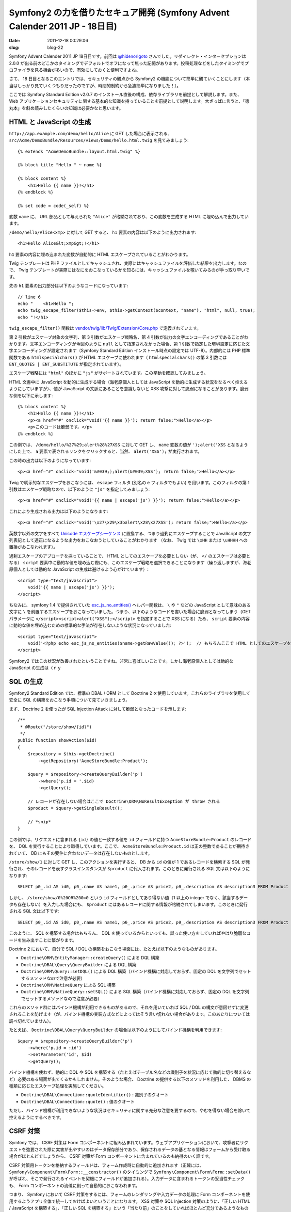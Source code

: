 ============================================================================
Symfony2 の力を借りたセキュア開発 (Symfony Advent Calender 2011 JP - 18日目)
============================================================================

:date: 2011-12-18 00:29:06
:slug: blog-22

Symfony Advent Calender 2011 JP 18日目です。前回は `@hidenorigoto <https://twitter.com/#!/hidenorigoto>`_ さんでした。リダイレクト・インターセプションは 2.0.0 が出る前のどこかのタイミングでデフォルトでオフになって焦った記憶があります。投稿処理などをしたタイミングでプロファイラを見る機会が多いので、有効にしておくと便利ですよね。

さて、 18 日目となるこのエントリでは、セキュリティの観点から Symfony2 の機能について簡単に観ていくことにします（本当はしっかり見ていくつもりだったのですが、時間的制約から急遽簡単になりました！）。

ここでは Symfony Standard Edition v2.0.7 のインストール直後の構成、依存ライブラリを前提として解説します。また、 Web アプリケーションセキュリティに関する基本的な知識を持っていることを前提として説明します。大ざっぱに言うと、「徳丸本」を斜め読みしたくらいの知識は必要かなと思います。

HTML と JavaScript の生成
=========================

``http://app.example.com/demo/hello/Alice`` に GET した場合に表示される、 ``src/Acme/DemoBundle/Resources/views/Demo/hello.html.twig`` を見てみましょう::

    {% extends "AcmeDemoBundle::layout.html.twig" %}

    {% block title "Hello " ~ name %}

    {% block content %}
        <h1>Hello {{ name }}!</h1>
    {% endblock %}

    {% set code = code(_self) %}

変数 ``name`` に、 URL 部品として与えられた ``"Alice"`` が格納されており、この変数を生成する HTML に埋め込んで出力しています。

``/demo/hello/Alice<xmp>`` に対して GET すると、 ``h1`` 要素の内容は以下のように出力されます::

    <h1>Hello Alice&lt;xmp&gt;!</h1>

``h1`` 要素の内容に埋め込まれた変数が自動的に HTML エスケープされていることがわかります。

Twig テンプレートは PHP ファイルとしてキャッシュされ、実際にはキャッシュファイルを評価した結果を出力します。なので、 Twig テンプレートが実際にはなにをおこなっているかを知るには、キャッシュファイルを覗いてみるのが手っ取り早いです。

先の ``h1`` 要素の出力部分は以下のようなコードになっています::

    // line 6
    echo "    <h1>Hello ";
    echo twig_escape_filter($this->env, $this->getContext($context, "name"), "html", null, true);
    echo "!</h1>

``twig_escape_filter()`` 関数は `vendor/twig/lib/Twig/Extension/Core.php <https://github.com/fabpot/Twig/blob/v1.4.0/lib/Twig/Extension/Core.php#L471>`_ で定義されています。

第 2 引数がエスケープ対象の文字列、第 3 引数がエスケープ戦略名、第 4 引数が出力の文字エンコーディングであることがわかります。文字エンコーディングが今回のように ``null`` として指定されなかった場合、第 1 引数で指定した環境設定に応じた文字エンコーディングが設定されます（Symfony Standard Edition インストール時点の設定では UTF-8）。内部的には PHP 標準関数である ``htmlspecialchars()`` が HTML エスケープに使われます（ ``htmlspecialchars()`` の第 3 引数には ``ENT_QUOTES | ENT_SUBSTITUTE`` が指定されています）。

エスケープ戦略には ``"html"`` のほかに ``"js"`` がサポートされています。この挙動を確認してみましょう。

HTML 文書中に JavaScript を動的に生成する場合（海老原個人としては JavaScript を動的に生成する状況をなるべく控えるようにしていますが）、値が JavaScript の文脈にあることを意識しないと XSS 攻撃に対して脆弱になることがあります。脆弱な例を以下に示します::

    {% block content %}
        <h1>Hello {{ name }}!</h1>
        <p><a href="#" onclick="void('{{ name }}'); return false;">Hello</a></p>
        <p>このコードは脆弱です。</p>
    {% endblock %}

この例では、 ``/demo/hello/%27%29;alert%28%27XSS`` に対して GET し、 ``name`` 変数の値が ``');alert('XSS`` となるようにした上で、 ``a`` 要素で表されるリンクをクリックすると、当然、 ``alert('XSS');`` が実行されます。

この時の出力は以下のようになっています::

    <p><a href="#" onclick="void('&#039;);alert(&#039;XSS'); return false;">Hello</a></p>

Twig で明示的なエスケープをおこなうには、 ``escape`` フィルタ (別名の ``e`` フィルタでもよい) を用います。このフィルタの第 1 引数はエスケープ戦略なので、以下のように ``"js"`` を指定してみましょう::

    <p><a href="#" onclick="void('{{ name | escape('js') }}'); return false;">Hello</a></p>

これにより生成される出力は以下のようになります::

    <p><a href="#" onclick="void('\x27\x29\x3balert\x28\x27XSS'); return false;">Hello</a></p>

英数字以外の文字をすべて `Unicode エスケープシーケンス <http://wiki.ecmascript.org/doku.php?id=spec:chapter_6_lexical_structure&s=unicode#unicode_escapes>`_ に置換する、つまり過剰にエスケープすることで JavaScript の文字列表記として適正になるような出力をおこなおうとしていることがわかります （なお、 Twig では ``\xHH`` または ``\uHHHH`` への置換がおこなわれます）。

過剰エスケープのアプローチを採っていることで、 HTML としてのエスケープを必要としない（が、 ``</`` のエスケープは必要となる） ``script`` 要素中に動的な値を埋め込む際にも、このエスケープ戦略を選択できることになります（繰り返しますが、海老原個人としては動的な JavaScript の生成は避けるよう心がけています）::

    <script type="text/javascript">
        void('{{ name | escape('js') }}');
    </script>

ちなみに、 symfony 1.4 で提供されていた `esc_js_no_entities() <http://trac.symfony-project.org/browser/branches/1.4/lib/helper/EscapingHelper.php#L104>`_ ヘルパー関数は、 ``\`` や ``"`` などの JavaScript として意味のある文字に ``\`` を前置するエスケープをおこなっていました。つまり、以下のようなコードを書いた場合に脆弱となってしまう（GET パラメータに ``</script><script>alert("XSS");</script>`` を指定することで XSS になる）ため、 ``script`` 要素の内容に動的な値を埋め込むための標準的な手法が存在しないような状況になっていました::

    <script type="text/javascript">
        void('<?php echo esc_js_no_entities($name->getRawValue()); ?>');  // もちろんここで HTML としてのエスケープをおこなうのは間違い
    </script>

Symfony2 ではこの状況が改善されたということですね。非常に喜ばしいことです。しかし海老原個人としては動的な JavaScript の生成は（ｒｙ

SQL の生成
==========

Symfony2 Standard Edition では、標準の DBAL / ORM として Doctrine 2 を使用しています。これらのライブラリを使用して安全に SQL の構築をおこなう手順について見ていきましょう。

まず、 Doctrine 2 を使ったが SQL Injection Attack に対して脆弱となったコードを示します::

    /**
     * @Route("/store/show/{id}")
     */
    public function showAction($id)
    {
        $repository = $this->getDoctrine()
            ->getRepository('AcmeStoreBundle:Product');

        $query = $repository->createQueryBuilder('p')
            ->where('p.id = '.$id)
            ->getQuery();

        // レコードが存在しない場合はここで Doctrine\ORM\NoResultException が throw される
        $product = $query->getSingleResult();

        // *snip*
    }

この例では、リクエストに含まれる ``{id}`` の値と一致する値を ``id`` フィールドに持つ ``AcmeStoreBundle:Product`` のレコードを、 DQL を実行することにより取得しています。ここで、 ``AcmeStoreBundle:Product.id`` は正の整数であることが期待されていて、 DB にもその要件に合わないデータは存在しないものとします。

``/store/show/1`` に対して GET し、このアクションを実行すると、 DB から ``id`` の値が 1 であるレコードを検索する SQL が発行され、そのレコードを表すクラスインスタンスが ``$product`` に代入されます。このときに発行される SQL 文は以下のようになります::

    SELECT p0_.id AS id0, p0_.name AS name1, p0_.price AS price2, p0_.description AS description3 FROM Product p0_ WHERE p0_.id = 1;

しかし、 ``/store/show/0%20OR%200=0`` という ``id`` フィールドとしてあり得ない値（1 以上の integer でなく、該当するデータも存在しない）を入力した場合にも、 ``$product`` にはあるレコードに関する情報が格納されてしまいます。このときに発行される SQL 文は以下です::

    SELECT p0_.id AS id0, p0_.name AS name1, p0_.price AS price2, p0_.description AS description3 FROM Product p0_ WHERE p0_.id = 0 OR 0 = 0;

このように、 SQL を構築する場合はもちろん、 DQL を使っているからといっても、誤った使い方をしていればやはり脆弱なコードを生み出すことに繋がります。

Doctrine 2 において、自分で SQL / DQL の構築をおこなう場面には、たとえば以下のようなものがあります。

* ``Doctrine\ORM\EntityManager::createQuery()`` による DQL 構築
* ``Doctrine\DBAL\Query\QueryBuilder`` による DQL 構築
* ``Doctrine\ORM\Query::setDQL()`` による DQL 構築（バインド機構に対応しておらず、固定の DQL を文字列でセットするメソッドなので注意が必要）
* ``Doctrine\ORM\NativeQuery`` による SQL 構築
* ``Doctrine\ORM\NativeQuery::setSQL()`` による SQL 構築（バインド機構に対応しておらず、固定の DQL を文字列でセットするメソッドなので注意が必要）

これらのメソッド群にはバインド機構が利用できるものがあるので、それを用いていれば SQL / DQL の構文が意図せずに変更されることを防げます（が、バインド機構の実装方式などによってはそう言い切れない場合があります。このあたりについては調べ切れていません）。

たとえば、 ``Doctrine\DBAL\Query\QueryBuilder`` の場合は以下のようにしてバインド機構を利用できます::

    $query = $repository->createQueryBuilder('p')
        ->where('p.id = :id')
        ->setParameter('id', $id)
        ->getQuery();

バインド機構を使わず、動的に DQL や SQL を構築する（たとえばテーブル名などの識別子を状況に応じて動的に切り替えるなど）必要のある場面が出てくるかもしれません。そのような場合、 Doctrine の提供する以下のメソッドを利用した、 DBMS の種類に応じたエスケープ処理を実施してください。

* ``Doctrine\DBAL\Connection::quoteIdentifier()`` : 識別子のクオート
* ``Doctrine\DBAL\Connection::quote()`` : 値のクオート

ただし、バインド機構が利用できないような状況はセキュリティに関する充分な注意を要するので、やむを得ない場合を除いて控えるようにするべきです。

CSRF 対策
=========

Symfony では、 CSRF 対策は Form コンポーネントに組み込まれています。ウェブアプリケーションにおいて、攻撃者にリクエストを強要された際に実害が出やすいのはデータ保存部分であり、保存されるデータの基となる情報はフォームから受け取る場合がほとんどでしょうから、 CSRF 対策が Form コンポーネントに含まれているのも納得のいく話です。

CSRF 対策用トークンを格納するフィールドは、フォーム作成時に自動的に追加されます（正確には、 ``Symfony\Component\Form\Form::__constructor()`` のタイミングで ``Symfony\Component\Form\Form::setData()`` が呼ばれ、そこで発行されるイベントを契機にフィールドが追加される）。入力データに含まれるトークンの妥当性チェックも、 Form コンポーネントの流儀に則って自動的におこなわれます。

つまり、 Symfony において CSRF 対策をするには、フォームのレンダリングや入力データの処理に Form コンポーネントを使用するようアプリ全体で統一しておけばよいということになります。 XSS 対策や SQL Injection 対策のように、「正しい HTML / JavaScript を構築する」、「正しい SQL を構築する」という「当たり前」のことをしていればほとんど充分であるようなものと違い、 CSRF 対策は明らかに「セキュリティのための対策」となってしまいます。そのような種類の、おそらく多くの人が退屈に感じるであろう「セキュリティのためだけの対策」をフレームワーク側で吸収してくれているのは非常にありがたいことですね。

CSRF 対策は、フォームの入力データに含まれるトークンを確認することでおこなわれています。このトークンの生成は、このフォームフィールドの表現からは分離されていて、しかも DI コンテナによって生成処理をおこなうクラスを変更することができます（こんなところでも「Symfony2 らしさ」を垣間見ることができますね）。デフォルトでは ``SessionCsrfProvider`` によって生成されます。生成部分のコードは以下 (基底クラスの ``DefaultCsrfProvider::generateCsrfToken()`` ) です::

    function generateCsrfToken($intention)
    {
        return sha1($this->secret.$intention.$this->getSessionId());
    }

``$secret`` は、アプリ全体のシークレットで、 ``app/config/parameters.ini`` や ``app/config/config.yml`` で設定されるものです。 ``$intention`` はフォームのオプションとして設定できる値で、他の場所とは生成される CSRF トークンを分けたい場合に使用するようです（デフォルトでは ``unknown`` で、ログインフォームでは ``authenticate`` が使われている模様）。これらの値とセッション ID を結合した文字列の SHA-1 ハッシュ値が CSRF トークンとして使われることになります。CSRF 対策には、攻撃者がリクエストを推測して強要できないよう、リクエストに秘密情報を含めることを求めればよい（ただし自動送信される Cookie は NG）ので、セッション ID のみを含めればよいのですが、 Symfony では symfony 1 のころからこのようなトークンの生成をおこなっています。 `どうしてかなと考えてみた結果を以前ブログエントリに書いた <http://co3k.org/blog/18>`_ ので、興味がある方はこちらもご覧ください。

しかし、世の中にはフォームを介さないデータ保存処理も存在します。そういうときどうすればいいのかちょっと探してみましたが見つかりませんでした。

symfony 1 では、そういう場合にもフォームの機能を使用して対処しました。

まず、ビューのコード例を示します。リクエストパラメータに CSRF 対策用トークンを含んだリンクを生成します::

    <?php $form = new BaseForm(); ?>
    <?php echo link_to('Delete', 'example_delete', array($form->getCSRFFieldName() => $form->getCSRFToken())) ?>">

そして、アクションでは以下のように sfWebRequest::checkCSRFProtection() をコールするだけでした::

    public function funciton executeExampleDelete(sfWebRequest $request)
    {
        // トークンの妥当性チェックに引っかかった場合、 sfValidatorErrorSchema が throw される
        $request->checkCSRFProtection();

        // something to do ...
    }

Symfony2 でも似たような対応をおこなうのがいいかもしれません。少し考えてみましょう。

空のフォームは以下のようにして生成することができます::

    $form = $this->createFormBuilder(null)->getForm();
    $form->bindRequest($request);
    if (!$form->isValid()) {
        throw new \RuntimeException('...');
    }

CSRF トークン用のフィールド単体で生成したい場合は以下のようにすればよいです::

    $form = $this->createForm($this->get('form.type.csrf'));
    $form->bind($request->get($form->getName()));
    if (!$form->isValid()) {
        throw new \RuntimeException('...');
    }

自分で CSRF プロバイダを使うのも手ではありますが、うーんなんか嫌な感じですね::

    $provider = $this->get('form.csrf_provider');
    $intention = __FILE__;
    $token = $provider->generateCsrfToken($intention);  // pass this value to view
    if (!$provider->isCsrfTokenValid($intention, $request->get('csrf_token')))
    {
        throw new \RuntimeException('...');
    }

パスワード
==========

パスワードのエンコーディング方式についても見てみましょう。パスワードは、その漏洩時の被害が甚大であることから、一般に、平文でない形で保管するよう気を配られているはずですね。

Symfony2 では、パスワードのエンコーディング処理についての機能がフレームワークに組み込まれています。

たとえば、 security.yml で以下の設定をしたときのことを考えます::

    encoders:
        Symfony\Component\Security\Core\User\User:
            algorithm: sha512
            iterations: 1000

この設定では、 SHA-512 を 1000 回適用した結果をパスワードとして保管します。これはいわゆる Password Stretching (Key Stretching)、もしくは単に Stretching と呼ばれるものです。詳しくは参考文献をあたっていただきたいのですが、要は、通常高速におこなわれるハッシュ値の計算にかかるコストを増大させることで、総当たり攻撃への耐性を高めようというものです。あくまで単純計算ですが、総当たり攻撃のコストは iterations の回数倍増加することになります。

ちなみに、 Symfony2 Standard Edition のデフォルト設定では、 iterations の値は 5000 となっています。現実のアプリケーションにおいて、どの程度の値を採用するべきかはなかなか難しいところです。いたずらに回数を増やすと、ハッシュ値の計算にかかるコストが増大します。これは総当たり攻撃のコストが増えると同時に、ログイン処理のコストも増大させることになります。このログイン処理のコストの増大が DoS 攻撃に利用されてしまう可能性も否定できませんし、そもそもログイン操作でユーザが待たされるようになります。このあたりの判断基準ってなにかあるかなと OWASP を探してみましたが、そもそも Stretching 自体への言及がありませんでした。

また、 Symfony2 では、 Salt の付加もおこなっています。 Salt と呼ばれる文字列をパスワードに付加することで文字列長を増やし、解析への耐性を高めています。

Salt は User オブジェクトの getSalt() によって提供することになっていて、ここから得られる文字列をパスワードに付加し、エンコーディングの処理がおこなわれます。しかし、標準で用意されている User クラスである ``Symfony\Component\Security\Core\User\User`` では、 ``getSalt()`` は ``null`` を返しています。現実のアプリケーションで ``Symfony\Component\Security\Core\User\User`` を使用する場合、またはこのクラスの実装を参考に独自のユーザクラスを作る場合は、この点に気をつけてください。

参考になるものはないかと `FOSUserBundle の実装 <https://github.com/FriendsOfSymfony/FOSUserBundle/blob/master/Model/User.php>`_ を確認したんですが、単純に DB に生成した Salt （ユーザ毎に異なる）を突っ込んで、 ``getSalt()`` はそれを返しているだけですね。 Salt はコンストラクタで生成しています::

    public function __construct()
    {
        $this->salt = base_convert(sha1(uniqid(mt_rand(), true)), 16, 36);

        // *snip*
    }

おっと、 SHA-1 ハッシュ値を base_convert() で 16 進数から 36 進数に変換していますね。気になるほどではありませんが、文字種が増える代わりに文字数が減ってしまいます。ユーザのパスワード文字列は 16 進数で用いられる文字しか含まれないとは限らないわけですから、ここで文字種を（しかもアルファベットを）増やしたところでさほど意味はないように思います。総当たりで Salt が暴かれるのを防ぐ対策ではないでしょう。単に基数変換しているだけですから、文字種が増えたところで総当たりの試行回数は変わらないように思います。だいたい、パスワードのハッシュ値が漏れている状況を守るための Salt なので、そのような状況では DB に保存している Salt も当然漏れている可能性が高いです。 Web サーバに Salt を保存している場合も同様で、 Salt については攻撃者にばれている前提で考えるべきです。なので、ちょっとここのコードの意図が読めませんでした。

あと、手前味噌ですが、個人的にちまちま作っている `Societo <http://societo.org/>`_ というソフトウェアで使用している `Salt の生成方式 <https://github.com/societo/SocietoAuthenticationBundle/blob/master/Entity/Account.php#L146>`_ も示します::

    public function getSalt()
    {
        return sha1($this->getMember()->getId().$this->secret);
    }

アプリ全体の secret と、ユーザを識別するための ID を文字列結合しただけの文字列に SHA-1 ハッシュ関数をかけたものを使用しています。 Salt 自身は DB には保存しません。SQL Injection 攻撃を喰らってパスワードのハッシュ値が漏洩しても、 Salt は一緒に漏洩しないというメリットがあるにはありますが、前述の通りアテにしない方がよいと思います。

ユーザ ID を結合しているのは、同じパスワードを使っていたとしても、ユーザ毎に生成されるハッシュ値を異なるものにするのが目的です。 Salt はパスワードの文字列長を増やすのが目的ですが、ユーザ ID と secret の組み合わせでは充分な長さが確保できない可能性がある（secret の長さに依存してしまう）ため、 SHA-1 ハッシュ値を使用することにしました。

ロギング
========

ロギングはセキュリティの面からも非常に重要です。アクセスの正否や内容のロギングをおこなうことで、なんらかの事件が発生した場合の原因調査や、事件の予兆の把握、ユーザの行動の正当性の保証などがおこなえることになります。特に、ログイン機能を有するウェブアプリケーションはその性質上、「誰が」「どのような行動をとったか」に関する詳細な情報を有していますから、その情報のログは非常に有用なものになります。

Symfony2 は `monolog <https://github.com/Seldaek/monolog>`_ を用いた強力なロギングの機能を提供しています。 Cookbook に `Symfony から monolog を使用する方法 <http://symfony.com/doc/current/cookbook/logging/monolog.html>`_ についてまとまっているので参考にしてください。

monolog は、ログローテーション、 syslog へのロギング、メールによる通知、エラーレベルの制御、メモリ使用量の監視など、実に様々な機能を提供しています。

まとめ
======

駆け足でセキュリティに関する以下の機能について説明しました。

* HTML と JavaScript の生成
* SQL の生成
* CSRF 対策
* パスワード
* ロギング

ここで説明したことはほんの一部です。読んでいただいてわかるように、まだ調査が不完全なところもあるので、もう一度ちゃんとまとめなおしたいですね。タイトルが大仰なだけに内容の薄さが際だってちょっと＞＜

本当は認証まわりやアクセス制御あたりにも触れたかったのですが、 `ボルボロス <http://dic.nicovideo.jp/a/%E3%83%9C%E3%83%AB%E3%83%9C%E3%83%AD%E3%82%B9>`_ が倒せなかったせいで、そのあたりについて書く時間がなくなってしまいました（後半が急に尻切れトンボになったのも奴のせいです！）。またの機会に詳しく触れていきたいと思います。

さて、明日は `@77web <https://twitter.com/#!/77web>`_ さんの番です！

参考文献
========

* `Book - Symfony <http://symfony.com/doc/current/book/index.html>`_
* `Cookbook - Symfony <http://symfony.com/doc/current/cookbook/index.html>`_
* `情報処理推進機構：情報セキュリティ：脆弱性対策：安全なウェブサイトの作り方 <http://www.ipa.go.jp/security/vuln/websecurity.html>`_
* 徳丸浩 著『体系的に学ぶ 安全なWebアプリケーションの作り方　脆弱性が生まれる原理と対策の実践』 ソフトバンククリエイティブ, 2011 年
* マイケル・ハワード, デイビッド・ルブラン 著 『Writing Secure Code第2版〈上〉』日経BPソフトプレス, 2004 年
